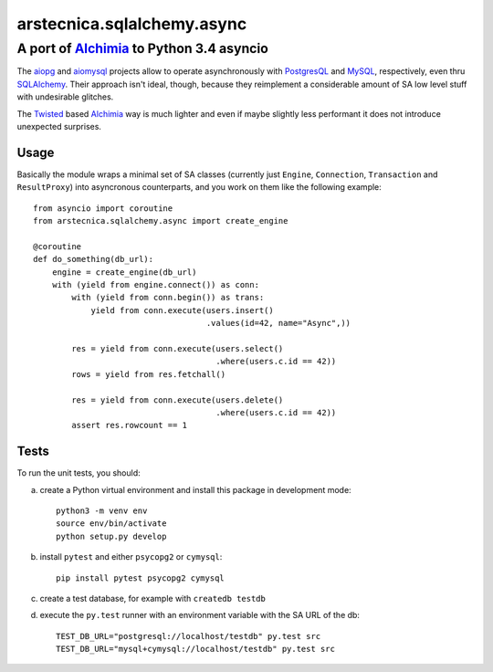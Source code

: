 .. -*- coding: utf-8 -*-
.. :Progetto:  arstecnica.sqlalchemy.async -- Asyncio middleware for SA
.. :Creato:    ven 10 lug 2015 10:48:44 CEST
.. :Autore:    Lele Gaifax <lele@metapensiero.it>
.. :Licenza:   GNU General Public License version 3 or later
..

=============================
 arstecnica.sqlalchemy.async
=============================

A port of Alchimia_ to Python 3.4 asyncio
=========================================

The aiopg_ and aiomysql_ projects allow to operate asynchronously with
PostgresQL_ and MySQL_, respectively, even thru SQLAlchemy_. Their
approach isn't ideal, though, because they reimplement a considerable
amount of SA low level stuff with undesirable glitches.

The Twisted_ based Alchimia_ way is much lighter and even if maybe
slightly less performant it does not introduce unexpected surprises.

Usage
-----

Basically the module wraps a minimal set of SA classes (currently just
``Engine``, ``Connection``, ``Transaction`` and ``ResultProxy``) into
asyncronous counterparts, and you work on them like the following
example::

  from asyncio import coroutine
  from arstecnica.sqlalchemy.async import create_engine

  @coroutine
  def do_something(db_url):
      engine = create_engine(db_url)
      with (yield from engine.connect()) as conn:
          with (yield from conn.begin()) as trans:
              yield from conn.execute(users.insert()
                                      .values(id=42, name="Async",))

          res = yield from conn.execute(users.select()
                                        .where(users.c.id == 42))
          rows = yield from res.fetchall()

          res = yield from conn.execute(users.delete()
                                        .where(users.c.id == 42))
          assert res.rowcount == 1

Tests
-----

To run the unit tests, you should:

a) create a Python virtual environment and install this package in
   development mode::

    python3 -m venv env
    source env/bin/activate
    python setup.py develop

b) install ``pytest`` and either ``psycopg2`` or ``cymysql``::

    pip install pytest psycopg2 cymysql

c) create a test database, for example with ``createdb testdb``

d) execute the ``py.test`` runner with an environment variable with
   the SA URL of the db::

    TEST_DB_URL="postgresql://localhost/testdb" py.test src
    TEST_DB_URL="mysql+cymysql://localhost/testdb" py.test src

.. _aiomysql: https://github.com/aio-libs/aiomysql
.. _aiopg: https://github.com/aio-libs/aiopg
.. _alchimia: https://pypi.python.org/pypi/alchimia
.. _mysql: http://www.mysql.com
.. _postgresql: http://www.postgresql.org
.. _sqlalchemy: http://www.sqlalchemy.org
.. _twisted: https://twistedmatrix.com/
